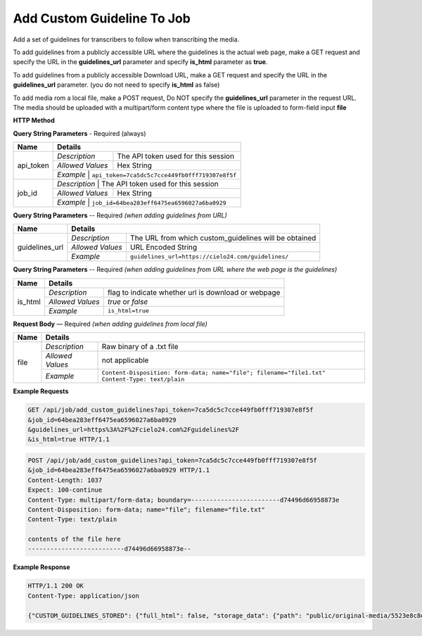 Add Custom Guideline To Job
===========================

Add a set of guidelines for transcribers to follow when transcribing the media.

To add guidelines from a publicly accessible URL where the guidelines is the actual web page,
make a GET request and specify the URL in the **guidelines_url** parameter and specify **is_html** parameter as **true**.

To add guidelines from a publicly accessible Download URL,
make a GET request and specify the URL in the **guidelines_url** parameter.
(you do not need to specify **is_html** as false)

To add media rom a local file, make a POST request,
Do NOT specify the **guidelines_url** parameter in the request URL.
The media should be uploaded with a multipart/form content type where the file is uploaded to form-field input **file**


**HTTP Method**

.. http:get:: /api/job/add_custom_guidelines (from URL)

.. http:post:: /api/job/add_custom_guidelines (from local file)

**Query String Parameters** - Required (always)

+------------------+-------------------------------------------------------------------------------------------+
| Name             | Details                                                                                   |
+==================+==================+========================================================================+
| api_token        | `Description`    | The API token used for this session                                    |
|                  +------------------+------------------------------------------------------------------------+
|                  | `Allowed Values` | Hex String                                                             |
|                  +------------------+------------------------------------------------------------------------+
|                  | `Example`        | ``api_token=7ca5dc5c7cce449fb0fff719307e8f5f``                         |
+------------------+-------------------------------------------------------------------------------------------+
| job_id           | `Description`    | The API token used for this session                                    |
|                  +------------------+------------------------------------------------------------------------+
|                  | `Allowed Values` | Hex String                                                             |
|                  +------------------+------------------------------------------------------------------------+
|                  | `Example`        | ``job_id=64bea283eff6475ea6596027a6ba0929``                            |
+------------------+-------------------------------------------------------------------------------------------+


**Query String Parameters** -- Required `(when adding guidelines from URL)`

+------------------+-------------------------------------------------------------------------------------------+
| Name             | Details                                                                                   |
+==================+==================+========================================================================+
| guidelines_url   | `Description`    | The URL from which custom_guidelines will be obtained                  |
|                  +------------------+------------------------------------------------------------------------+
|                  | `Allowed Values` | URL Encoded String                                                     |
|                  +------------------+------------------------------------------------------------------------+
|                  | `Example`        | ``guidelines_url=https://cielo24.com/guidelines/``                     |
+------------------+------------------+------------------------------------------------------------------------+

**Query String Parameters** -- Required `(when adding guidelines from URL where the web page is the guidelines)`

+------------------+-------------------------------------------------------------------------------------------+
| Name             | Details                                                                                   |
+==================+==================+========================================================================+
| is_html          | `Description`    | flag to indicate whether url is download or webpage                    |
|                  +------------------+------------------------------------------------------------------------+
|                  | `Allowed Values` | `true` or `false`                                                      |
|                  +------------------+------------------------------------------------------------------------+
|                  | `Example`        | ``is_html=true``                                                       |
+------------------+------------------+------------------------------------------------------------------------+

**Request Body** — Required `(when adding guidelines from local file)`

+------------------+-------------------------------------------------------------------------------------------+
| Name             | Details                                                                                   |
+==================+==================+========================================================================+
| file             | `Description`    | Raw binary of a .txt file                                              |
|                  +------------------+------------------------------------------------------------------------+
|                  | `Allowed Values` | not applicable                                                         |
|                  +------------------+------------------------------------------------------------------------+
|                  | `Example`        | ``Content-Disposition: form-data; name="file"; filename="file1.txt"``  |
|                  |                  | ``Content-Type: text/plain``                                           |
+------------------+------------------+------------------------------------------------------------------------+

**Example Requests**

.. sourcecode:: http

    GET /api/job/add_custom_guidelines?api_token=7ca5dc5c7cce449fb0fff719307e8f5f
    &job_id=64bea283eff6475ea6596027a6ba0929
    &guidelines_url=https%3A%2F%2Fcielo24.com%2Fguidelines%2F
    &is_html=true HTTP/1.1

.. sourcecode:: http

    POST /api/job/add_custom_guidelines?api_token=7ca5dc5c7cce449fb0fff719307e8f5f
    &job_id=64bea283eff6475ea6596027a6ba0929 HTTP/1.1
    Content-Length: 1037
    Expect: 100-continue
    Content-Type: multipart/form-data; boundary=------------------------d74496d66958873e
    Content-Disposition: form-data; name="file"; filename="file.txt"
    Content-Type: text/plain

    contents of the file here
    --------------------------d74496d66958873e--

**Example Response**

.. sourcecode:: http

    HTTP/1.1 200 OK
    Content-Type: application/json

    {"CUSTOM_GUIDELINES_STORED": {"full_html": false, "storage_data": {"path": "public/original-media/5523e8c8d34444c38e675e1f46f2b55c.txt", "account": "1eff263d871f460f86f5a4d133a7e727", "bucket": "cielo24-dev-dev-main-storage", "size": 1037}}}
